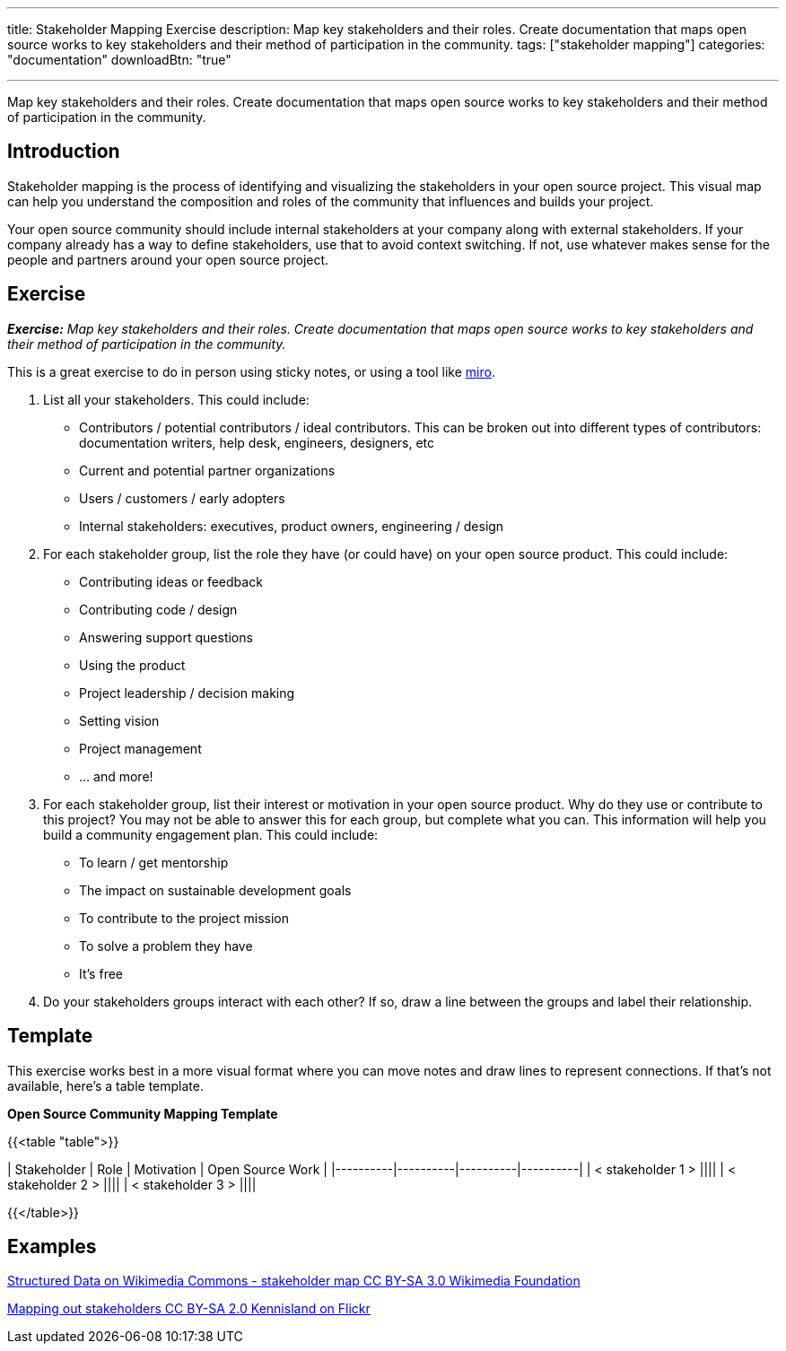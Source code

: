 ---
title: Stakeholder Mapping Exercise
description: Map key stakeholders and their roles. Create documentation that maps open source works to key stakeholders and their method of participation in the community.
tags: ["stakeholder mapping"]
categories: "documentation"
downloadBtn: "true"

---
:toc:

Map key stakeholders and their roles. Create documentation that maps open source works to key stakeholders and their method of participation in the community.

== Introduction
Stakeholder mapping is the process of identifying and visualizing the stakeholders in your open source project. This visual map can help you understand the composition and roles of the community that influences and builds your project.

Your open source community should include internal stakeholders at your company along with external stakeholders. If your company already has a way to define stakeholders, use that to avoid context switching. If not, use whatever makes sense for the people and partners around your open source project.

== Exercise
_**Exercise:** Map key stakeholders and their roles. Create documentation that maps open source works to key stakeholders and their method of participation in the community._

This is a great exercise to do in person using sticky notes, or using a tool like https://miro.com/[miro].

1. List all your stakeholders. This could include:

* Contributors / potential contributors / ideal contributors. This can be broken out into different types of contributors: documentation writers, help desk, engineers, designers, etc
* Current and potential partner organizations
* Users / customers / early adopters
* Internal stakeholders: executives, product owners, engineering / design

2. For each stakeholder group, list the role they have (or could have) on your open source product. This could include:
* Contributing ideas or feedback
* Contributing code / design
* Answering support questions
* Using the product
* Project leadership / decision making
* Setting vision
* Project management
* … and more!

3. For each stakeholder group, list their interest or motivation in your open source product. Why do they use or contribute to this project? You may not be able to answer this for each group, but complete what you can. This information will help you build a community engagement plan. This could include:
* To learn / get mentorship
* The impact on sustainable development goals
* To contribute to the project mission
* To solve a problem they have
* It’s free

4. Do your stakeholders groups interact with each other? If so, draw a line between the groups and label their relationship.

== Template
This exercise works best in a more visual format where you can move notes and draw lines to represent connections. If that’s not available, here’s a table template.

**Open Source Community Mapping Template**

{{<table "table">}}

| Stakeholder | Role | Motivation | Open Source Work |
|----------|----------|----------|----------|
| < stakeholder 1 > ||||
| < stakeholder 2 > ||||
| < stakeholder 3 > ||||

{{</table>}}

== Examples

https://commons.wikimedia.org/wiki/File:Structured_Data_on_Wikimedia_Commons_-\_stakeholder_map\_-_June_2017.png[Structured Data on Wikimedia Commons - stakeholder map CC BY-SA 3.0 Wikimedia Foundation]

https://flickr.com/photos/kl/9358533674/in/photolist-ffYW1S-fV7DoF-bUVh5D-VUxHaG-dDst1U-qZmKsq-rgUeN2-dCtcYe-dki2wo-WBVGAh-dCyDcm-dDdKsB-dDn5p2-dCyDff-VUxG6s-dDj8Hb-dDsthQ-WYrKMx-dDj8UL-dDn5jM-2hUr9cK-dDdKqe-dDn5hn-TwaGVh-dCtdak-TwaHbY-dDdKnB-dCyD3q-WyuKyJ-WYrHpB-VUxswy-TkYWFS-WytzaE-SifH7J-VTiJyh-SifHD5-dQQa22-WzDYiY-TomK2T-2hvQngX-WUquuf-dQVJ9J-2hvQmad-TomKaD-dQQ9MX-W6fKXj-X6wzRy-V3pRU9-dQQ9Hp-dQQ9AB[Mapping out stakeholders CC BY-SA 2.0 Kennisland on Flickr]
